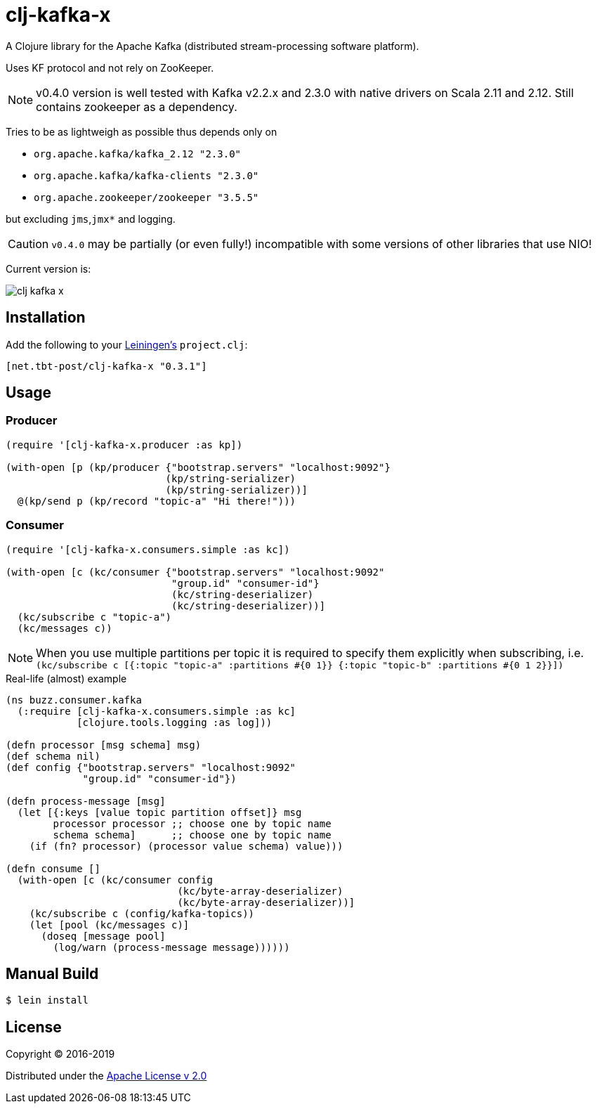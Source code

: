 = clj-kafka-x

A Clojure library for the Apache Kafka (distributed stream-processing software platform). 

Uses KF protocol and not rely on ZooKeeper. 

NOTE: v0.4.0 version is well tested with Kafka v2.2.x and 2.3.0 with native drivers on Scala 2.11 and 2.12. Still contains zookeeper as a dependency.

Tries to be as lightweigh as possible thus depends only on 

- `org.apache.kafka/kafka_2.12 "2.3.0"`
- `org.apache.kafka/kafka-clients "2.3.0"`
- `org.apache.zookeeper/zookeeper "3.5.5"`

but excluding `jms`,`jmx*` and logging.

CAUTION: `v0.4.0` may be partially (or even fully!) incompatible with some versions of other libraries that use NIO!

Current version is:

image:https://img.shields.io/clojars/v/net.tbt-post/clj-kafka-x.svg[]

== Installation

Add the following to your http://github.com/technomancy/leiningen[Leiningen's]
`project.clj`:

[source,clojure]
----
[net.tbt-post/clj-kafka-x "0.3.1"]
----

== Usage

=== Producer

[source,clojure]
----
(require '[clj-kafka-x.producer :as kp])

(with-open [p (kp/producer {"bootstrap.servers" "localhost:9092"}
                           (kp/string-serializer)
                           (kp/string-serializer))]
  @(kp/send p (kp/record "topic-a" "Hi there!")))
----

=== Consumer

[source,clojure]
----
(require '[clj-kafka-x.consumers.simple :as kc])

(with-open [c (kc/consumer {"bootstrap.servers" "localhost:9092"
                            "group.id" "consumer-id"}
                            (kc/string-deserializer)
                            (kc/string-deserializer))]
  (kc/subscribe c "topic-a")
  (kc/messages c))
----

NOTE: When you use multiple partitions per topic it is required
to specify them explicitly when subscribing, i.e.
`(kc/subscribe
    c [{:topic "topic-a" :partitions #{0 1}}
       {:topic "topic-b" :partitions #{0 1 2}}])`

.Real-life (almost) example
[source,clojure]
----
(ns buzz.consumer.kafka
  (:require [clj-kafka-x.consumers.simple :as kc]
            [clojure.tools.logging :as log]))

(defn processor [msg schema] msg)
(def schema nil)
(def config {"bootstrap.servers" "localhost:9092"
             "group.id" "consumer-id"})

(defn process-message [msg]
  (let [{:keys [value topic partition offset]} msg
        processor processor ;; choose one by topic name
        schema schema]      ;; choose one by topic name
    (if (fn? processor) (processor value schema) value)))

(defn consume []
  (with-open [c (kc/consumer config
                             (kc/byte-array-deserializer)
                             (kc/byte-array-deserializer))]
    (kc/subscribe c (config/kafka-topics))
    (let [pool (kc/messages c)]
      (doseq [message pool]
        (log/warn (process-message message))))))
----

== Manual Build

[source,text]
----
$ lein install
----

== License

Copyright © 2016-2019

Distributed under the
http://www.apache.org/licenses/LICENSE-2.0[Apache License v 2.0]


